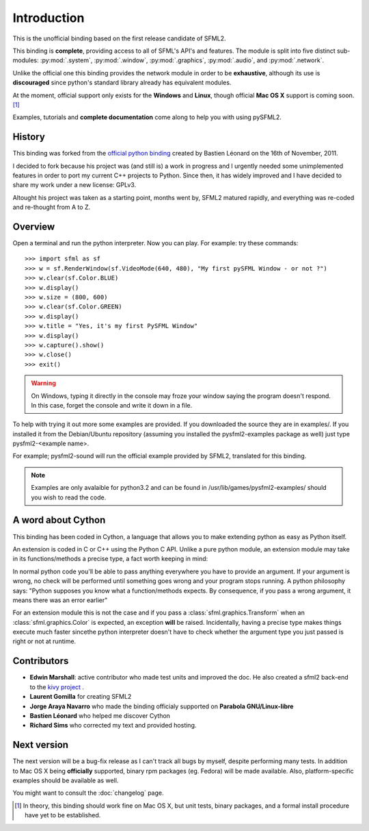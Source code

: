 Introduction
============
This is the unofficial binding based on the first release candidate of 
SFML2.

This binding is **complete**, providing access to all of SFML's API's and
features. The module is split into five distinct sub-modules:
:py:mod:`.system`, :py:mod:`.window`, :py:mod:`.graphics`, :py:mod:`.audio`, 
and :py:mod:`.network`.

Unlike the official one this binding provides the network module in 
order to be **exhaustive**, although its use is **discouraged** since python's
standard library already has equivalent modules.

At the moment, official support only exists for the **Windows** and **Linux**,
though official **Mac OS X** support is coming soon. [#]_

Examples, tutorials and **complete documentation** come along to help 
you with using pySFML2.

History
-------
This binding was forked from the `official python binding 
<https://github.com/bastienleonard/pysfml2-cython>`_ created by Bastien 
Léonard on the 16th of November, 2011.

I decided to fork because his project was (and still is) a work in progress 
and I urgently needed some unimplemented features in order to port my current 
C++ projects to Python. Since then, it has widely improved and I have decided 
to share my work under a new license: GPLv3.

Altought his project was taken as a starting point, months went by, SFML2 
matured rapidly, and everything was re-coded and re-thought from A to Z.

Overview
--------
Open a terminal and run the python interpreter. Now you can play. 
For example: try these commands::

   >>> import sfml as sf
   >>> w = sf.RenderWindow(sf.VideoMode(640, 480), "My first pySFML Window - or not ?")
   >>> w.clear(sf.Color.BLUE)
   >>> w.display()
   >>> w.size = (800, 600)
   >>> w.clear(sf.Color.GREEN)
   >>> w.display()
   >>> w.title = "Yes, it's my first PySFML Window"
   >>> w.display()
   >>> w.capture().show()
   >>> w.close()
   >>> exit()

.. warning::

	On Windows, typing it directly in the console may froze your window 
	saying the program doesn't respond. In this case, forget the 
	console and write it down in a file.
	
To help with trying it out more some examples are provided. If you downloaded the source 
they are in examples/. If you installed it from the Debian/Ubuntu repository
(assuming you installed the pysfml2-examples package as well) just type
pysfml2-<example name>.

For example; pysfml2-sound will run the official example provided by
SFML2, translated for this binding.

.. Note::
   Examples are only avalaible for python3.2 and can be found in 
   /usr/lib/games/pysfml2-examples/ should you wish to read the code.
   
A word about Cython
-------------------
This binding has been coded in Cython, a language that allows you to 
make extending python as easy as Python itself. 

An extension is coded in C or C++ using the Python C API. Unlike a pure 
python module, an extension module may take in its functions/methods a 
precise type, a fact worth keeping in mind:

In normal python code you'll be able to pass anything everywhere you 
have to provide an argument. If your argument is wrong, no 
check will be performed until something goes wrong and your program 
stops running. A python philosophy says: "Python supposes you know what 
a function/methods expects. By consequence, if you pass a wrong 
argument, it means there was an error earlier"

For an extension module this is not the case and if you pass a 
:class:`sfml.graphics.Transform` when an :class:`sfml.graphics.Color` is expected, an exception **will**
be raised. Incidentally, having a precise type makes things execute much faster 
sincethe  python interpreter doesn't have to check whether the argument type 
you just passed is right or not at runtime.


Contributors
------------
- **Edwin Marshall**: active contributor who made test units and improved the doc. He also created a sfml2 back-end to the `kivy project <http://kivy.org/>`_ .
- **Laurent Gomilla** for creating SFML2
- **Jorge Araya Navarro** who made the binding officialy supported on **Parabola GNU/Linux-libre**
- **Bastien Léonard** who helped me discover Cython
- **Richard Sims** who corrected my text and provided hosting.

Next version
------------
The next version will be a bug-fix release as I can't track all bugs 
by myself, despite performing many tests. In addition to Mac OS X being
**officially** supported, binary rpm packages (eg. Fedora) will be made
available. Also, platform-specific examples should be available as well.

You might want to consult the :doc:`changelog` page.


.. [#] In theory, this binding should work fine on Mac OS X, but unit tests,
       binary packages, and a formal install procedure have yet to be established.


